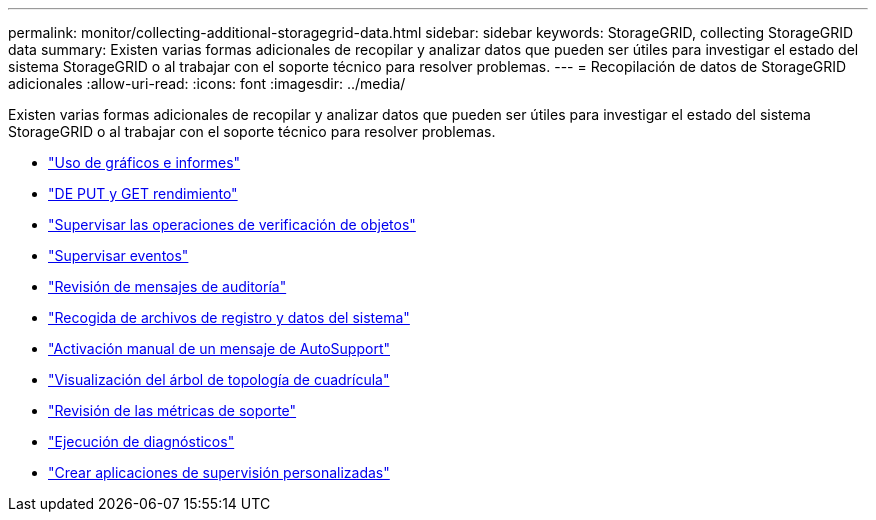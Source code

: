 ---
permalink: monitor/collecting-additional-storagegrid-data.html 
sidebar: sidebar 
keywords: StorageGRID, collecting StorageGRID data 
summary: Existen varias formas adicionales de recopilar y analizar datos que pueden ser útiles para investigar el estado del sistema StorageGRID o al trabajar con el soporte técnico para resolver problemas. 
---
= Recopilación de datos de StorageGRID adicionales
:allow-uri-read: 
:icons: font
:imagesdir: ../media/


[role="lead"]
Existen varias formas adicionales de recopilar y analizar datos que pueden ser útiles para investigar el estado del sistema StorageGRID o al trabajar con el soporte técnico para resolver problemas.

* link:using-charts-and-reports.html["Uso de gráficos e informes"]
* link:monitoring-put-and-get-performance.html["DE PUT y GET rendimiento"]
* link:monitoring-object-verification-operations.html["Supervisar las operaciones de verificación de objetos"]
* link:monitoring-events.html["Supervisar eventos"]
* link:reviewing-audit-messages.html["Revisión de mensajes de auditoría"]
* link:collecting-log-files-and-system-data.html["Recogida de archivos de registro y datos del sistema"]
* link:manually-triggering-autosupport-message.html["Activación manual de un mensaje de AutoSupport"]
* link:viewing-grid-topology-tree.html["Visualización del árbol de topología de cuadrícula"]
* link:reviewing-support-metrics.html["Revisión de las métricas de soporte"]
* link:running-diagnostics.html["Ejecución de diagnósticos"]
* link:creating-custom-monitoring-applications.html["Crear aplicaciones de supervisión personalizadas"]

